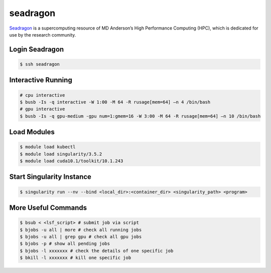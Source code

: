 seadragon
========

`Seadragon <http://hpcweb.mdanderson.org/>`_ is a  supercomputing resource of
MD Anderson’s High Performance Computing (HPC), which is dedicated for use by
the research community.

Login Seadragon
--------

.. code-block:: bash

    $ ssh seadragon


Interactive Running
--------

.. code-block:: bash

    # cpu interactive
    $ busb -Is -q interactive -W 1:00 -M 64 -R rusage[mem=64] –n 4 /bin/bash
    # gpu interactive
    $ busb -Is -q gpu-medium -gpu num=1:gmem=16 -W 3:00 -M 64 -R rusage[mem=64] –n 10 /bin/bash


Load Modules
--------

.. code-block:: bash

    $ module load kubectl
    $ module load singularity/3.5.2
    $ module load cuda10.1/toolkit/10.1.243


Start Singularity Instance
--------

.. code-block:: bash

    $ singularity run --nv --bind <local_dir>:<container_dir> <singularity_path> <program>


More Useful Commands
--------

.. code-block:: bash

    $ bsub < <lsf_script> # submit job via script
    $ bjobs -u all | more # check all running jobs
    $ bjobs -u all | grep gpu # check all gpu jobs
    $ bjobs -p # show all pending jobs
    $ bjobs -l xxxxxxx # check the details of one specific job
    $ bkill -l xxxxxxx # kill one specific job
